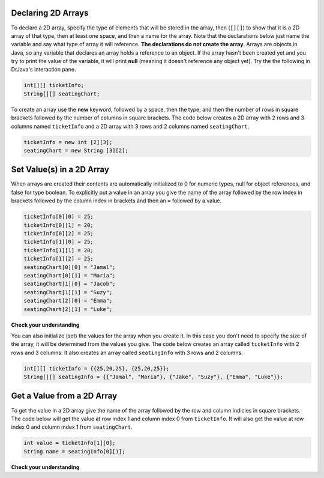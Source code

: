 .. qnum::
   :prefix: 9-2-
   :start: 1


Declaring 2D Arrays
====================

..	index::
	pair: 2D Array; declaration

To declare a 2D array, specify the type of elements that will be stored in the array, then (``[][]``) to show that it is a 2D array of that type, then at least one space, and then a name for the array.  Note that the declarations below just name the variable and say what type of array it will reference.  **The declarations do not create the array**.  Arrays are objects in Java, so any variable that declares an array holds a reference to an object.  If the array hasn't been created yet and you try to print the value of the variable, it will print **null** (meaning it doesn't reference any object yet).  Try the the following in DrJava's interaction pane.
 
.. code-block:: java 

  int[][] ticketInfo;
  String[][] seatingChart; 

.. fillintheblank:: 2darrayNullfill

    .. blank:: 2darrayNullblank
        :correct: null$
        :feedback1: ('.*','Did you actually try this?')

        What is printed when you type System.out.println(ticketInfo); after you do the above declarations? 

..	index::
	pair: 2D Array; creation
	
To create an array use the **new** keyword, followed by a space, then the type, and then the number of rows in square brackets followed by the number of columns in square brackets.  The code below creates a 2D array with 2 rows and 3 columns named ``ticketInfo`` and a 2D array with 3 rows and 2 columns named ``seatingChart``.  

.. code-block:: java 

  ticketInfo = new int [2][3];
  seatingChart = new String [3][2];
  
.. fillintheblank:: 2daNumElfill

    .. blank:: 2daNumElblank
        :correct: 6$
        :feedback1: ('.*','Multiply the number of rows and the number of columns')

        How many elements are in ticketInfo? 
  
Set Value(s) in a 2D Array
===========================

..	index::
	pair: 2D Array; initialization
	pair: 2D Array; set value

When arrays are created their contents are automatically initialized to 0 for numeric types, null for object references, and false for type boolean.  To explicitly put a value in an array you give the name of the array followed by the row index in brackets followed by the column index in brackets and then an ``=`` followed by a value.    

.. code-block:: java 

  ticketInfo[0][0] = 25;
  ticketInfo[0][1] = 20;
  ticketInfo[0][2] = 25;
  ticketInfo[1][0] = 25;
  ticketInfo[1][1] = 20;
  ticketInfo[1][2] = 25;
  seatingChart[0][0] = "Jamal";
  seatingChart[0][1] = "Maria";
  seatingChart[1][0] = "Jacob";
  seatingChart[1][1] = "Suzy";
  seatingChart[2][0] = "Emma";
  seatingChart[2][1] = "Luke";
  
**Check your understanding**

.. mchoice:: qa2db_1
   :answer_a: nums[3][2] = 5;
   :answer_b: nums[1][2] = 5;
   :answer_c: nums[2][1] = 5;
   :answer_d: nums[2][3] = 5;
   :correct: c
   :feedback_a: Remember that the indices start at 0.
   :feedback_b: Remember that the row is first then the column.
   :feedback_c: This will set the value  of the 3rd row and 2nd column.
   :feedback_d: Remember that the row is first and then the column and that the indicies start at 0.

   Which of the following sets the value for the 3rd row and 2nd column of a 2D array called ``nums``?

You can also initialize (set) the values for the array when you create it.  In this case you don't need to specify the size of the array, it will be determined from the values you give.  The code below creates an array called ``ticketInfo`` with 2 rows and 3 columns.  It also creates an array called ``seatingInfo`` with 3 rows and 2 columns.

.. code-block:: java 

  int[][] ticketInfo = {{25,20,25}, {25,20,25}};
  String[][] seatingInfo = {{"Jamal", "Maria"}, {"Jake", "Suzy"}, {"Emma", "Luke"}};
  
.. fillintheblank:: 2daGetElfill

    .. blank:: 2daNumElblank
        :correct: Luke$
        :feedback1:  ('.*','Indicies start at 0 and the row is first then the column')

        What is the value at ``seatingInfo[2][1]`` after the code above exectues?
  
Get a Value from a 2D Array
============================

..	index::
	pair: 2D Array; access value

To get the value in a 2D array give the name of the array followed by the row and column indicies in square brackets. The code below will get the value at row index 1 and column index 0 from ``ticketInfo``.  It will also get the value at row index 0 and column index 1 from ``seatingChart``. 

.. code-block:: java 

  int value = ticketInfo[1][0];
  String name = seatingInfo[0][1]; 
  
**Check your understanding**

.. mchoice:: qa2db_2
   :answer_a: Jamal
   :answer_b: Maria
   :answer_c: Jake
   :answer_d: Suzy
   :answer_e: Emma
   :correct: b
   :feedback_a: This would be true for if <code>name</code> was set to <code>seatingInfo[0][0];</code> instead.
   :feedback_b: Maria is the value of <code>seatingInfo[0][1];</code>.
   :feedback_c: This would be true for if <code>name</code> was set to <code>seatingInfo[1][0];</code> instead.
   :feedback_d: This would be true for if <code>name</code> was set to <code>seatingInfo[1][1];</code> instead.
   :feedback_e: This would be true for if <code>name</code> was set to <code>seatingInfo[2][1];</code> instead.

   What is the value of ``name`` after the code above executes?  

